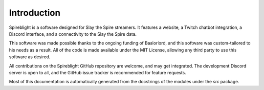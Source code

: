 Introduction
============

Spireblight is a software designed for Slay the Spire streamers.
It features a website, a Twitch chatbot integration, a Discord interface,
and a connectivity to the Slay the Spire data.

This software was made possible thanks to the ongoing funding of Baalorlord,
and this software was custom-tailored to his needs as a result. All of the
code is made available under the MIT License, allowing any third party to
use this software as desired.

All contributions on the Spireblight GitHub repository are welcome, and may
get integrated. The development Discord server is open to all, and the GitHub
issue tracker is recommended for feature requests.

Most of this documentation is automatically generated from the docstrings
of the modules under the `src` package.
